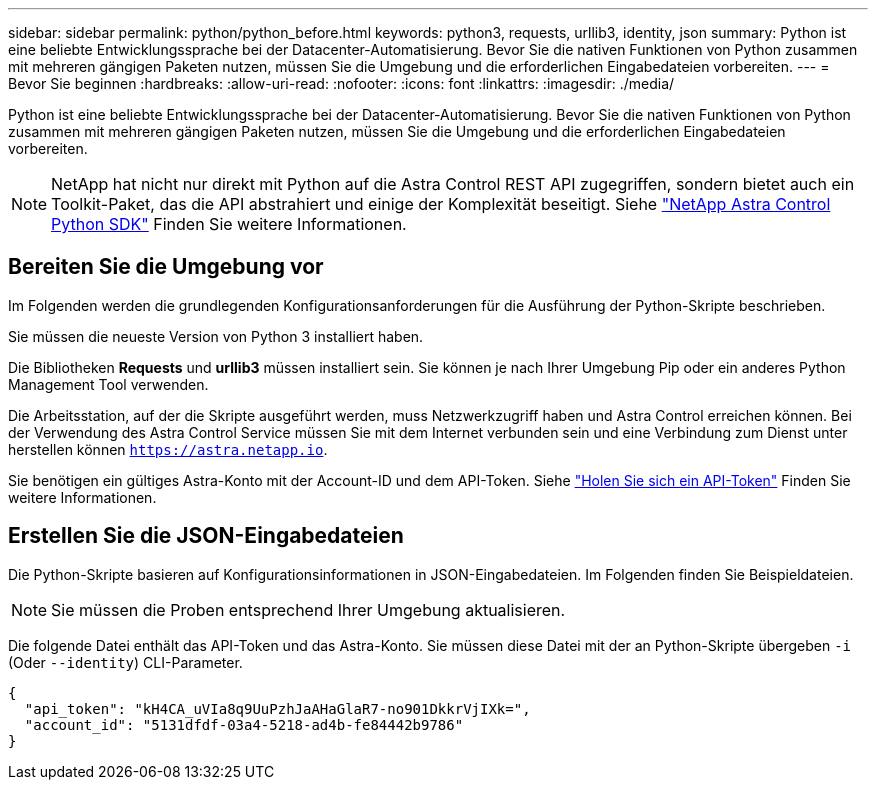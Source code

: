---
sidebar: sidebar 
permalink: python/python_before.html 
keywords: python3, requests, urllib3, identity, json 
summary: Python ist eine beliebte Entwicklungssprache bei der Datacenter-Automatisierung. Bevor Sie die nativen Funktionen von Python zusammen mit mehreren gängigen Paketen nutzen, müssen Sie die Umgebung und die erforderlichen Eingabedateien vorbereiten. 
---
= Bevor Sie beginnen
:hardbreaks:
:allow-uri-read: 
:nofooter: 
:icons: font
:linkattrs: 
:imagesdir: ./media/


[role="lead"]
Python ist eine beliebte Entwicklungssprache bei der Datacenter-Automatisierung. Bevor Sie die nativen Funktionen von Python zusammen mit mehreren gängigen Paketen nutzen, müssen Sie die Umgebung und die erforderlichen Eingabedateien vorbereiten.


NOTE: NetApp hat nicht nur direkt mit Python auf die Astra Control REST API zugegriffen, sondern bietet auch ein Toolkit-Paket, das die API abstrahiert und einige der Komplexität beseitigt. Siehe link:../python/astra_toolkits.html["NetApp Astra Control Python SDK"] Finden Sie weitere Informationen.



== Bereiten Sie die Umgebung vor

Im Folgenden werden die grundlegenden Konfigurationsanforderungen für die Ausführung der Python-Skripte beschrieben.

Sie müssen die neueste Version von Python 3 installiert haben.

Die Bibliotheken *Requests* und *urllib3* müssen installiert sein. Sie können je nach Ihrer Umgebung Pip oder ein anderes Python Management Tool verwenden.

Die Arbeitsstation, auf der die Skripte ausgeführt werden, muss Netzwerkzugriff haben und Astra Control erreichen können. Bei der Verwendung des Astra Control Service müssen Sie mit dem Internet verbunden sein und eine Verbindung zum Dienst unter herstellen können `https://astra.netapp.io`.

Sie benötigen ein gültiges Astra-Konto mit der Account-ID und dem API-Token. Siehe link:../get-started/get_api_token.html["Holen Sie sich ein API-Token"] Finden Sie weitere Informationen.



== Erstellen Sie die JSON-Eingabedateien

Die Python-Skripte basieren auf Konfigurationsinformationen in JSON-Eingabedateien. Im Folgenden finden Sie Beispieldateien.


NOTE: Sie müssen die Proben entsprechend Ihrer Umgebung aktualisieren.

Die folgende Datei enthält das API-Token und das Astra-Konto. Sie müssen diese Datei mit der an Python-Skripte übergeben `-i` (Oder `--identity`) CLI-Parameter.

[source, json]
----
{
  "api_token": "kH4CA_uVIa8q9UuPzhJaAHaGlaR7-no901DkkrVjIXk=",
  "account_id": "5131dfdf-03a4-5218-ad4b-fe84442b9786"
}
----